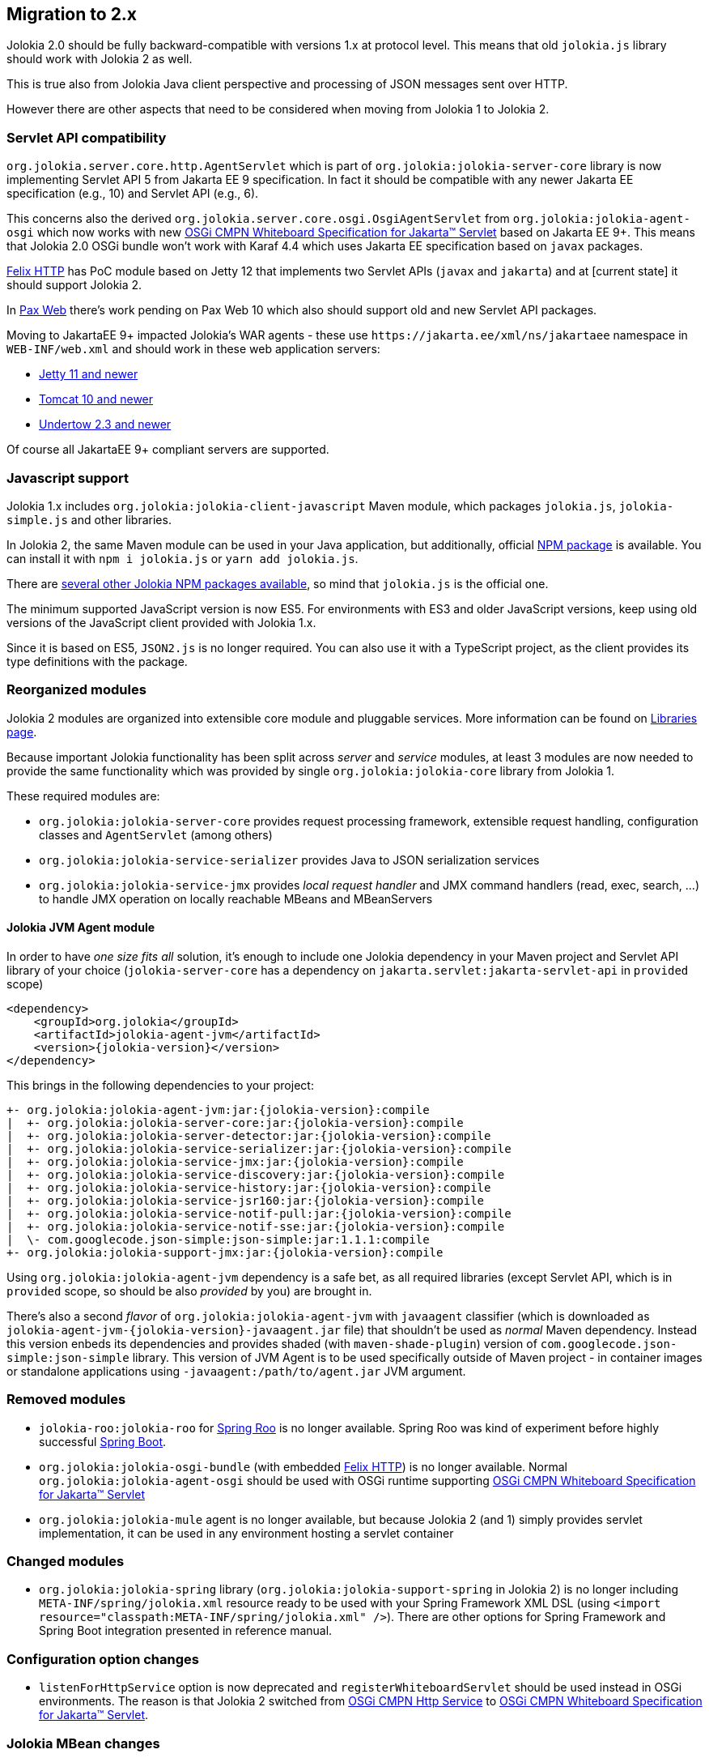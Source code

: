 ////
  Copyright 2009-2023 Roland Huss

  Licensed under the Apache License, Version 2.0 (the "License");
  you may not use this file except in compliance with the License.
  You may obtain a copy of the License at

        http://www.apache.org/licenses/LICENSE-2.0

  Unless required by applicable law or agreed to in writing, software
  distributed under the License is distributed on an "AS IS" BASIS,
  WITHOUT WARRANTIES OR CONDITIONS OF ANY KIND, either express or implied.
  See the License for the specific language governing permissions and
  limitations under the License.
////

== Migration to 2.x

Jolokia 2.0 should be fully backward-compatible with versions 1.x at protocol level. This means that old `jolokia.js` library should work with Jolokia 2 as well.

This is true also from Jolokia Java client perspective and processing of JSON messages sent over HTTP.

However there are other aspects that need to be considered when moving from Jolokia 1 to Jolokia 2.

=== Servlet API compatibility

`org.jolokia.server.core.http.AgentServlet` which is part of `org.jolokia:jolokia-server-core` library is now implementing Servlet API 5 from Jakarta EE 9 specification. In fact it should be compatible with any newer Jakarta EE specification (e.g., 10) and Servlet API (e.g., 6).

This concerns also the derived `org.jolokia.server.core.osgi.OsgiAgentServlet` from `org.jolokia:jolokia-agent-osgi` which now works with new https://docs.osgi.org/specification/osgi.cmpn/8.1.0/service.servlet.html[OSGi CMPN Whiteboard Specification for Jakarta™ Servlet,role=externalLink] based on Jakarta EE 9+. This means that Jolokia 2.0 OSGi bundle won't work with Karaf 4.4 which uses Jakarta EE specification based on `javax` packages.

https://github.com/apache/felix-dev/tree/master/http[Felix HTTP,role=externalLink] has PoC module based on Jetty 12 that implements two Servlet APIs (`javax` and `jakarta`) and at [current state] it should support Jolokia 2.

In https://github.com/ops4j/org.ops4j.pax.web[Pax Web,role=externalLink] there's work pending on Pax Web 10 which also should support old and new Servlet API packages.

Moving to JakartaEE 9+ impacted Jolokia's WAR agents - these use `\https://jakarta.ee/xml/ns/jakartaee` namespace in `WEB-INF/web.xml` and should work in these web application servers:

* https://eclipse.dev/jetty/download.php[Jetty 11 and newer,role=externalLink]
* https://tomcat.apache.org/download-10.cgi[Tomcat 10 and newer,role=externalLink]
* https://github.com/undertow-io/undertow/[Undertow 2.3 and newer,role=externalLink]

Of course all JakartaEE 9+ compliant servers are supported.

=== Javascript support

Jolokia 1.x includes `org.jolokia:jolokia-client-javascript` Maven module, which packages `jolokia.js`, `jolokia-simple.js` and other libraries.

In Jolokia 2, the same Maven module can be used in your Java application, but additionally, official https://www.npmjs.com/package/jolokia.js[NPM package,role=externalLink] is available. You can install it with `npm i jolokia.js` or `yarn add jolokia.js`.

There are https://www.npmjs.com/search?q=jolokia[several other Jolokia NPM packages available,role=externalLink], so mind that `jolokia.js` is the official one.

The minimum supported JavaScript version is now ES5. For environments with ES3 and older JavaScript versions, keep using old versions of the JavaScript client provided with Jolokia 1.x.

Since it is based on ES5, `JSON2.js` is no longer required. You can also use it with a TypeScript project, as the client provides its type definitions with the package.

=== Reorganized modules

Jolokia 2 modules are organized into extensible core module and pluggable services. More information can be found on xref:libraries.adoc[Libraries page].

Because important Jolokia functionality has been split across _server_ and _service_ modules, at least 3 modules are now needed to provide the same functionality which was provided by single `org.jolokia:jolokia-core` library from Jolokia 1.

These required modules are:

* `org.jolokia:jolokia-server-core` provides request processing framework, extensible request handling, configuration classes and `AgentServlet` (among others)
* `org.jolokia:jolokia-service-serializer` provides Java to JSON serialization services
* `org.jolokia:jolokia-service-jmx` provides _local request handler_ and JMX command handlers (read, exec, search, ...) to handle JMX operation on locally reachable MBeans and MBeanServers

==== Jolokia JVM Agent module

In order to have _one size fits all_ solution, it's enough to include one Jolokia dependency in your Maven project and Servlet API library of your choice (`jolokia-server-core` has a dependency on `jakarta.servlet:jakarta-servlet-api` in `provided` scope)

[source,xml,subs="attributes,verbatim"]
----
<dependency>
    <groupId>org.jolokia</groupId>
    <artifactId>jolokia-agent-jvm</artifactId>
    <version>{jolokia-version}</version>
</dependency>
----

This brings in the following dependencies to your project:

[subs="attributes,verbatim"]
----
+- org.jolokia:jolokia-agent-jvm:jar:{jolokia-version}:compile
|  +- org.jolokia:jolokia-server-core:jar:{jolokia-version}:compile
|  +- org.jolokia:jolokia-server-detector:jar:{jolokia-version}:compile
|  +- org.jolokia:jolokia-service-serializer:jar:{jolokia-version}:compile
|  +- org.jolokia:jolokia-service-jmx:jar:{jolokia-version}:compile
|  +- org.jolokia:jolokia-service-discovery:jar:{jolokia-version}:compile
|  +- org.jolokia:jolokia-service-history:jar:{jolokia-version}:compile
|  +- org.jolokia:jolokia-service-jsr160:jar:{jolokia-version}:compile
|  +- org.jolokia:jolokia-service-notif-pull:jar:{jolokia-version}:compile
|  +- org.jolokia:jolokia-service-notif-sse:jar:{jolokia-version}:compile
|  \- com.googlecode.json-simple:json-simple:jar:1.1.1:compile
+- org.jolokia:jolokia-support-jmx:jar:{jolokia-version}:compile
----

Using `org.jolokia:jolokia-agent-jvm` dependency is a safe bet, as all required libraries (except Servlet API, which is in `provided` scope, so should be also _provided_ by you) are brought in.

There's also a second _flavor_ of `org.jolokia:jolokia-agent-jvm` with `javaagent` classifier (which is downloaded as `jolokia-agent-jvm-{jolokia-version}-javaagent.jar` file) that shouldn't be used as _normal_ Maven dependency. Instead this version enbeds its dependencies and provides shaded (with `maven-shade-plugin`) version of `com.googlecode.json-simple:json-simple` library. This version of JVM Agent is to be used specifically outside of Maven project - in container images or standalone applications using `-javaagent:/path/to/agent.jar` JVM argument.

=== Removed modules

* `jolokia-roo:jolokia-roo` for https://spring.io/projects/spring-roo[Spring Roo,role=externalLink] is no longer available. Spring Roo was kind of experiment before highly successful https://spring.io/projects/spring-boot[Spring Boot,role=externalLink].
* `org.jolokia:jolokia-osgi-bundle` (with embedded https://github.com/apache/felix-dev/tree/master/http[Felix HTTP,role=externalLink]) is no longer available. Normal `org.jolokia:jolokia-agent-osgi` should be used with OSGi runtime supporting https://docs.osgi.org/specification/osgi.cmpn/8.1.0/service.servlet.html[OSGi CMPN Whiteboard Specification for Jakarta™ Servlet,role=externalLink]
* `org.jolokia:jolokia-mule` agent is no longer available, but because Jolokia 2 (and 1) simply provides servlet implementation, it can be used in any environment hosting a servlet container

=== Changed modules

* `org.jolokia:jolokia-spring` library (`org.jolokia:jolokia-support-spring` in Jolokia 2) is no longer including `META-INF/spring/jolokia.xml` resource ready to be used with your Spring Framework XML DSL (using `<import resource="classpath:META-INF/spring/jolokia.xml" />`). There are other options for Spring Framework and Spring Boot integration presented in reference manual.

=== Configuration option changes

* `listenForHttpService` option is now deprecated and `registerWhiteboardServlet` should be used instead in OSGi environments. The reason is that Jolokia 2 switched from https://docs.osgi.org/specification/osgi.cmpn/7.0.0/service.http.html[OSGi CMPN Http Service,role=externalLink] to https://docs.osgi.org/specification/osgi.cmpn/8.1.0/service.servlet.html[OSGi CMPN Whiteboard Specification for Jakarta™ Servlet,role=externalLink].

=== Jolokia MBean changes

Jolokia 1 registers `jolokia:type=Config` which combines _history_ and _debug_ attributes and operations:

image::images/jolokia1-mbeans.png["Jolokia 1 jolokia:type=Config MBean",role=text-center]

Jolokia registers just a _history_ MBean under this ObjectName and also `agent=<agentId>` is added to Jolokia MBean names.

image::images/jolokia2-mbeans.png["Jolokia 2 jolokia:type=Config MBean",role=text-center]
